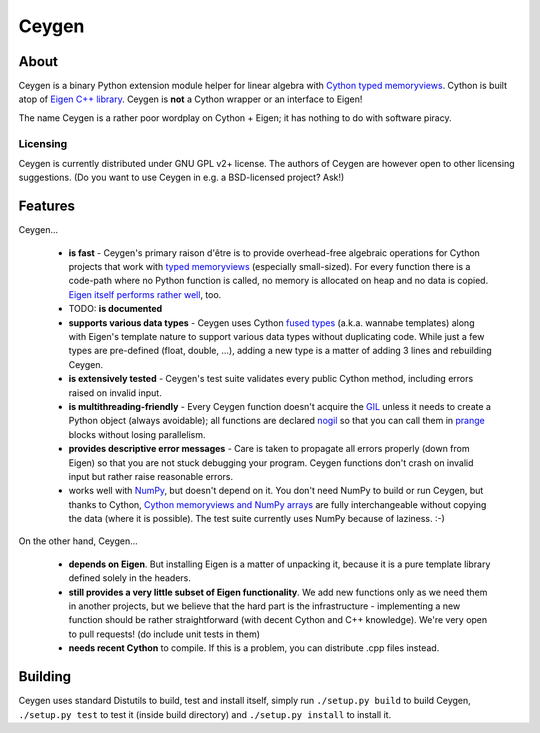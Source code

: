======
Ceygen
======

About
=====

Ceygen is a binary Python extension module helper for linear algebra with Cython_
`typed memoryviews`_. Cython is built atop of `Eigen C++ library`_. Ceygen is **not**
a Cython wrapper or an interface to Eigen!

The name Ceygen is a rather poor wordplay on Cython + Eigen; it has nothing to do
with software piracy.

.. _Cython: http://cython.org/
.. _`typed memoryviews`: http://docs.cython.org/src/userguide/memoryviews.html
.. _`Eigen C++ library`: http://eigen.tuxfamily.org/

Licensing
---------

Ceygen is currently distributed under GNU GPL v2+ license. The authors of
Ceygen are however open to other licensing suggestions. (Do you want to use
Ceygen in e.g. a BSD-licensed project? Ask!)

Features
========

Ceygen...

 * **is fast** - Ceygen's primary raison d'être is to provide overhead-free algebraic
   operations for Cython projects that work with `typed memoryviews`_ (especially
   small-sized). For every function there is a code-path where no Python function is
   called, no memory is allocated on heap and no data is copied.
   `Eigen itself performs rather well`_, too.
 * TODO: **is documented**
 * **supports various data types** - Ceygen uses Cython `fused types`_ (a.k.a. wannabe
   templates) along with Eigen's template nature to support various data types without
   duplicating code. While just a few types are pre-defined (float, double, ...), adding
   a new type is a matter of adding 3 lines and rebuilding Ceygen.
 * **is extensively tested** - Ceygen's test suite validates every public Cython method,
   including errors raised on invalid input.
 * **is multithreading-friendly** - Every Ceygen function doesn't acquire the GIL_
   unless it needs to create a Python object (always avoidable); all functions are
   declared nogil_ so that you can call them in prange_ blocks without losing parallelism.
 * **provides descriptive error messages** - Care is taken to propagate all errors
   properly (down from Eigen) so that you are not stuck debugging your program. Ceygen
   functions don't crash on invalid input but rather raise reasonable errors.
 * works well with NumPy_, but doesn't depend on it. You don't need NumPy to build or run
   Ceygen, but thanks to Cython, `Cython memoryviews and NumPy arrays`_ are fully
   interchangeable without copying the data (where it is possible). The test suite
   currently uses NumPy because of laziness. :-)

.. _`Eigen itself performs rather well`: http://eigen.tuxfamily.org/index.php?title=Benchmark
.. _`fused types`: http://docs.cython.org/src/userguide/fusedtypes.html
.. _GIL: http://docs.python.org/glossary.html#term-global-interpreter-lock
.. _nogil: http://docs.cython.org/src/userguide/external_C_code.html#declaring-a-function-as-callable-without-the-gil
.. _prange: http://docs.cython.org/src/userguide/parallelism.html
.. _NumPy: http://www.numpy.org/
.. _`Cython memoryviews and NumPy arrays`: http://docs.cython.org/src/userguide/memoryviews.html#coercion-to-numpy

On the other hand, Ceygen...

 * **depends on Eigen**. But installing Eigen is a matter of unpacking it, because it is
   a pure template library defined solely in the headers.
 * **still provides a very little subset of Eigen functionality**. We add new functions
   only as we need them in another projects, but we believe that the hard part is the
   infrastructure - implementing a new function should be rather straightforward (with
   decent Cython and C++ knowledge). We're very open to pull requests!
   (do include unit tests in them)
 * **needs recent Cython** to compile. If this is a problem, you can distribute .cpp
   files instead.

Building
========

Ceygen uses standard Distutils to build, test and install itself, simply run
``./setup.py build`` to build Ceygen, ``./setup.py test`` to test it (inside build
directory) and ``./setup.py install`` to install it.
